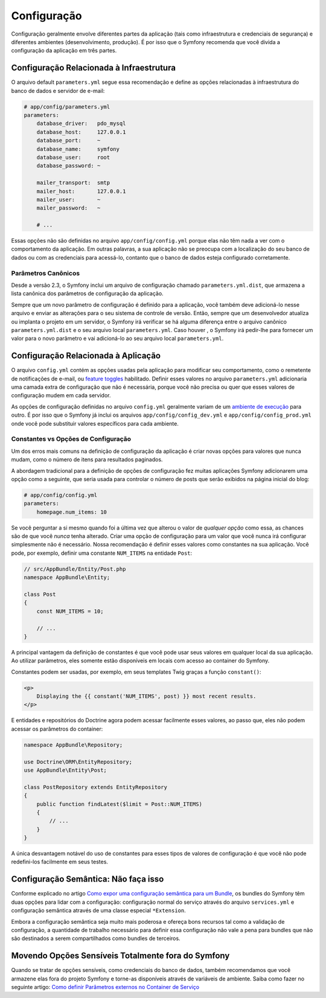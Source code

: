 ﻿Configuração
============

Configuração geralmente envolve diferentes partes da aplicação (tais como infraestrutura
e credenciais de segurança) e diferentes ambientes (desenvolvimento, produção).
É por isso que o Symfony recomenda que você divida a configuração da aplicação em
três partes.

Configuração Relacionada à Infraestrutura
-----------------------------------------

.. best-practice::

    Defina as opções de configuração de infraestrutura no
    arquivo ``app/config/parameters.yml``.

O arquivo default ``parameters.yml`` segue essa recomendação e define as
opções relacionadas à infraestrutura do banco de dados e servidor de e-mail:

.. code-block:: yaml

    # app/config/parameters.yml
    parameters:
        database_driver:   pdo_mysql
        database_host:     127.0.0.1
        database_port:     ~
        database_name:     symfony
        database_user:     root
        database_password: ~

        mailer_transport:  smtp
        mailer_host:       127.0.0.1
        mailer_user:       ~
        mailer_password:   ~

        # ...

Essas opções não são definidas no arquivo ``app/config/config.yml`` porque
elas não têm nada a ver com o comportamento da aplicação. Em outras palavras, a sua
aplicação não se preocupa com a localização do seu banco de dados ou com as credenciais
para acessá-lo, contanto que o banco de dados esteja configurado corretamente.

Parâmetros Canônicos
~~~~~~~~~~~~~~~~~~~~

.. best-practice::

    Defina todos os parâmetros de sua aplicação no
    arquivo ``app/config/parameters.yml.dist``.

Desde a versão 2.3, o Symfony inclui um arquivo de configuração chamado ``parameters.yml.dist``,
que armazena a lista canônica dos parâmetros de configuração da aplicação.

Sempre que um novo parâmetro de configuração é definido para a aplicação, você
também deve adicioná-lo nesse arquivo e enviar as alterações para o seu sistema de controle de
versão. Então, sempre que um desenvolvedor atualiza ou implanta o projeto em um servidor,
o Symfony irá verificar se há alguma diferença entre o arquivo canônico
``parameters.yml.dist`` e o seu arquivo local ``parameters.yml``. Caso houver
, o Symfony irá pedir-lhe para fornecer um valor para o novo parâmetro
e vai adicioná-lo ao seu arquivo local ``parameters.yml``.

Configuração Relacionada à Aplicação
------------------------------------

.. best-practice::

    Defina as opções de configuração relacionadas ao comportamento da aplicação no
    arquivo ``app/config/config.yml``.

O arquivo ``config.yml`` contém as opções usadas pela aplicação para modificar
seu comportamento, como o remetente de notificações de e-mail, ou `feature toggles`_
habilitado. Definir esses valores no arquivo ``parameters.yml``
adicionaria uma camada extra de configuração que não é necessária, porque você não precisa
ou quer que esses valores de configuração mudem em cada servidor.

As opções de configuração definidas no arquivo ``config.yml`` geralmente variam de
um `ambiente de execução`_ para outro. É por isso que o Symfony já inclui
os arquivos ``app/config/config_dev.yml`` e ``app/config/config_prod.yml``
onde você pode substituir valores específicos para cada ambiente.

Constantes vs Opções de Configuração
~~~~~~~~~~~~~~~~~~~~~~~~~~~~~~~~~~~~

Um dos erros mais comuns na definição de configuração da aplicação é
criar novas opções para valores que nunca mudam, como o número de itens para
resultados paginados.

.. best-practice::

    Use constantes para definir opções de configuração que raramente mudam.

A abordagem tradicional para a definição de opções de configuração fez muitas
aplicações Symfony adicionarem uma opção como a seguinte, que seria usada
para controlar o número de posts que serão exibidos na página inicial do blog:

.. code-block:: yaml

    # app/config/config.yml
    parameters:
        homepage.num_items: 10

Se você perguntar a si mesmo quando foi a última vez que alterou o valor de
*qualquer opção* como essa, as chances são de que você *nunca* tenha alterado. Criar uma opção de configuração
para um valor que você nunca irá configurar simplesmente não é necessário.
Nossa recomendação é definir esses valores como constantes na sua aplicação.
Você pode, por exemplo, definir uma constante ``NUM_ITEMS`` na entidade ``Post``:

.. code-block:: php

    // src/AppBundle/Entity/Post.php
    namespace AppBundle\Entity;

    class Post
    {
        const NUM_ITEMS = 10;

        // ...
    }

A principal vantagem da definição de constantes é que você pode usar seus valores
em qualquer local da sua aplicação. Ao utilizar parâmetros, eles somente estão disponíveis
em locais com acesso ao container do Symfony.

Constantes podem ser usadas, por exemplo, em seus templates Twig graças a
função ``constant()``:

.. code-block:: html+jinja

    <p>
        Displaying the {{ constant('NUM_ITEMS', post) }} most recent results.
    </p>

E entidades e repositórios do Doctrine agora podem acessar facilmente esses valores,
ao passo que, eles não podem acessar os parâmetros do container:

.. code-block:: php

    namespace AppBundle\Repository;

    use Doctrine\ORM\EntityRepository;
    use AppBundle\Entity\Post;

    class PostRepository extends EntityRepository
    {
        public function findLatest($limit = Post::NUM_ITEMS)
        {
            // ...
        }
    }

A única desvantagem notável do uso de constantes para esses tipos de valores de configuração
é que você não pode redefini-los facilmente em seus testes.

Configuração Semântica: Não faça isso
-------------------------------------

.. best-practice::

    Não defina uma configuração de injeção de dependência semântica para seus bundles.

Conforme explicado no artigo `Como expor uma configuração semântica para um Bundle`_,
os bundles do Symfony têm duas opções para lidar com a configuração: configuração normal do serviço
através do arquivo ``services.yml`` e configuração semântica
através de uma classe especial ``*Extension``.

Embora a configuração semântica seja muito mais poderosa e ofereça bons recursos
tal como a validação de configuração, a quantidade de trabalho necessário para definir essa
configuração não vale a pena para bundles que não são destinados a serem compartilhados como
bundles de terceiros.

Movendo Opções Sensíveis Totalmente fora do Symfony
---------------------------------------------------

Quando se tratar de opções sensíveis, como credenciais do banco de dados, também recomendamos
que você armazene elas fora do projeto Symfony e torne-as disponíveis
através de variáveis ​​de ambiente. Saiba como fazer no seguinte artigo:
`Como definir Parâmetros externos no Container de Serviço`_

.. _`feature toggles`: http://en.wikipedia.org/wiki/Feature_toggle
.. _`ambiente de execução`: http://symfony.com/doc/current/cookbook/configuration/environments.html
.. _`função constant()`: http://twig.sensiolabs.org/doc/functions/constant.html
.. _`Como expor uma configuração semântica para um Bundle`: http://symfony.com/doc/current/cookbook/bundles/extension.html
.. _`Como definir Parâmetros externos no Container de Serviço`: http://symfony.com/doc/current/cookbook/configuration/external_parameters.html

